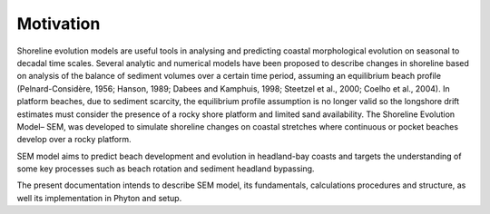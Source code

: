 Motivation
==========

Shoreline evolution models are useful tools in analysing and predicting coastal morphological 
evolution on seasonal to decadal time scales. Several analytic and numerical models have been 
proposed to describe changes in shoreline based on analysis of the balance of sediment volumes 
over a certain time period, assuming an equilibrium beach profile (Pelnard-Considère, 1956; Hanson, 1989; Dabees and Kamphuis, 1998; Steetzel et al., 2000; Coelho et al., 2004).
In platform beaches, due to sediment scarcity, the equilibrium profile assumption is no longer valid so the longshore drift 
estimates must consider the presence of a rocky shore platform and  limited sand availability.  
The Shoreline Evolution Model– SEM, was developed to simulate shoreline changes on coastal stretches 
where continuous or pocket beaches develop over a rocky platform.   

SEM model aims to predict beach development and evolution in headland-bay coasts
and targets the understanding of some key processes such as beach rotation and sediment headland bypassing. 

The present documentation intends to describe SEM model, its fundamentals, calculations procedures and structure, as well its implementation in Phyton and setup.